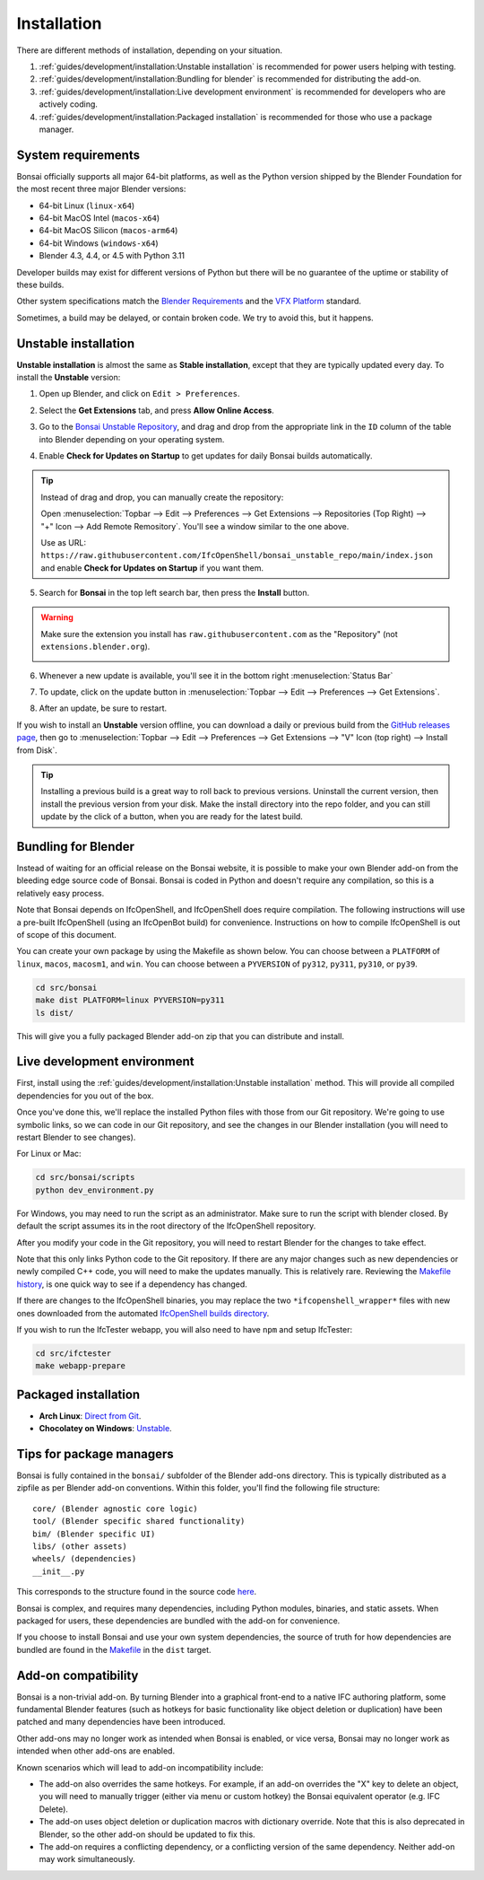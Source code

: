 Installation
============

There are different methods of installation, depending on your situation.

1. :ref:`guides/development/installation:Unstable installation` is recommended
   for power users helping with testing.
2. :ref:`guides/development/installation:Bundling for blender` is recommended for distributing the add-on.
3. :ref:`guides/development/installation:Live development environment` is
   recommended for developers who are actively coding.
4. :ref:`guides/development/installation:Packaged installation` is recommended
   for those who use a package manager.

System requirements
-------------------

Bonsai officially supports all major 64-bit platforms, as well as the Python
version shipped by the Blender Foundation for the most recent three major
Blender versions:

- 64-bit Linux (``linux-x64``)
- 64-bit MacOS Intel (``macos-x64``)
- 64-bit MacOS Silicon (``macos-arm64``)
- 64-bit Windows (``windows-x64``)
- Blender 4.3, 4.4, or 4.5 with Python 3.11

Developer builds may exist for different versions of Python but there will be
no guarantee of the uptime or stability of these builds.

Other system specifications match the `Blender Requirements
<https://www.blender.org/download/requirements/>`_ and the `VFX Platform
<https://vfxplatform.com/>`_ standard.

Sometimes, a build may be delayed, or contain broken code. We try to avoid this,
but it happens.

Unstable installation
---------------------

**Unstable installation** is almost the same as **Stable installation**, except
that they are typically updated every day. To install the **Unstable** version:

1. Open up Blender, and click on ``Edit > Preferences``.

   .. image:: /quickstart/images/install-bonsai-1.png

2. Select the **Get Extensions** tab, and press **Allow Online Access**.

   .. image:: /quickstart/images/install-bonsai-2.png

3. Go to the `Bonsai Unstable Repository
   <https://github.com/IfcOpenShell/bonsai_unstable_repo>`__, and drag and drop
   from the appropriate link in the ``ID`` column of the table into Blender
   depending on your operating system.

   .. image:: images/unstable-drag-drop.png

4. Enable **Check for Updates on Startup** to get updates for daily Bonsai
   builds automatically.

   .. image:: images/unstable-auto-update.png

.. tip::

    Instead of drag and drop, you can manually create the repository:

    Open :menuselection:`Topbar --> Edit --> Preferences --> Get Extensions
    --> Repositories (Top Right) --> "+" Icon --> Add Remote Remository`.
    You'll see a window similar to the one above.

    Use as URL:
    ``https://raw.githubusercontent.com/IfcOpenShell/bonsai_unstable_repo/main/index.json``
    and enable **Check for Updates on Startup** if you want them.

5. Search for **Bonsai** in the top left search bar, then press the **Install**
   button.

   .. image:: /quickstart/images/install-bonsai-3.png

.. warning::

   Make sure the extension you install has ``raw.githubusercontent.com`` as
   the "Repository" (not ``extensions.blender.org``).

   .. image:: images/unstable-repo.png

6. Whenever a new update is available, you'll see it in the bottom right
   :menuselection:`Status Bar`

   .. image:: images/unstable-icon.png

7. To update, click on the update button in :menuselection:`Topbar --> Edit -->
   Preferences --> Get Extensions`.

   .. image:: /guides/images/update.png

8. After an update, be sure to restart.

   .. image:: images/unstable-restart.png

If you wish to install an **Unstable** version offline, you can download a
daily or previous build from the `GitHub releases page
<https://github.com/IfcOpenShell/IfcOpenShell/releases?q=bonsai&expanded=true>`__,
then go to :menuselection:`Topbar --> Edit --> Preferences --> Get Extensions
--> "V" Icon (top right) --> Install from Disk`.

.. tip::

   Installing a previous build is a great way to roll back to previous versions. Uninstall the current version, 
   then install the previous version from your disk. Make the install directory into the repo folder, and you can still 
   update by the click of a button, when you are ready for the latest build.

Bundling for Blender
--------------------

Instead of waiting for an official release on the Bonsai website, it
is possible to make your own Blender add-on from the bleeding edge source code
of Bonsai. Bonsai is coded in Python and doesn't require any
compilation, so this is a relatively easy process.

Note that Bonsai depends on IfcOpenShell, and IfcOpenShell does require
compilation. The following instructions will use a pre-built IfcOpenShell
(using an IfcOpenBot build) for convenience. Instructions on how to compile
IfcOpenShell is out of scope of this document.

You can create your own package by using the Makefile as shown below. You can
choose between a ``PLATFORM`` of ``linux``, ``macos``, ``macosm1``, and ``win``.
You can choose between a ``PYVERSION`` of ``py312``, ``py311``, ``py310``, or
``py39``.

.. code-block:: bash

    cd src/bonsai
    make dist PLATFORM=linux PYVERSION=py311
    ls dist/

This will give you a fully packaged Blender add-on zip that you can distribute
and install.

Live development environment
----------------------------

First, install using the :ref:`guides/development/installation:Unstable
installation` method. This will provide all compiled dependencies for you out
of the box.

Once you've done this, we'll replace the installed Python files with those from
our Git repository. We're going to use symbolic links, so we can code in our
Git repository, and see the changes in our Blender installation (you will need
to restart Blender to see changes).

For Linux or Mac:

.. code-block:: bash

    cd src/bonsai/scripts
    python dev_environment.py

For Windows, you may need to run the script as an administrator. Make sure to 
run the script with blender closed. By default the script assumes its 
in the root directory of the IfcOpenShell repository.

After you modify your code in the Git repository, you will need to restart
Blender for the changes to take effect.

Note that this only links Python code to the Git repository. If there are any
major changes such as new dependencies or newly compiled C++ code, you will
need to make the updates manually. This is relatively rare. Reviewing the
`Makefile history
<https://github.com/IfcOpenShell/IfcOpenShell/commits/v0.8.0/src/bonsai/Makefile>`__,
is one quick way to see if a dependency has changed.

If there are changes to the IfcOpenShell binaries, you may replace the two
``*ifcopenshell_wrapper*`` files with new ones downloaded from the automated
`IfcOpenShell builds directory <https://builds.ifcopenshell.org/>`__.

If you wish to run the IfcTester webapp, you will also need to have ``npm`` and
setup IfcTester:

.. code-block:: bash

    cd src/ifctester
    make webapp-prepare

.. seealso::

    There is a `useful Blender Addon
    <https://blenderartists.org/uploads/short-url/yto1sjw7pqDRVNQzpVLmn51PEDN.zip>`__
    (see `forum thread
    <https://blenderartists.org/t/reboot-blender-addon/640465/13>`__) that adds
    a Reboot button in File menu.  In this way, it's possible to directly
    restart Blender and test the modified source code.  There is also a VS Code
    add-on called `Blender Development
    <https://marketplace.visualstudio.com/items?itemName=JacquesLucke.blender-development>`__
    that has a similar functionality.


Packaged installation
---------------------

- **Arch Linux**: `Direct from Git <https://aur.archlinux.org/packages/ifcopenshell-git/>`__.
- **Chocolatey on Windows**: `Unstable <https://community.chocolatey.org/packages/bonsai-nightly/>`__.

Tips for package managers
-------------------------

Bonsai is fully contained in the ``bonsai/`` subfolder of the Blender add-ons
directory. This is typically distributed as a zipfile as per Blender add-on
conventions. Within this folder, you'll find the following file structure:

::

    core/ (Blender agnostic core logic)
    tool/ (Blender specific shared functionality)
    bim/ (Blender specific UI)
    libs/ (other assets)
    wheels/ (dependencies)
    __init__.py

This corresponds to the structure found in the source code `here
<https://github.com/IfcOpenShell/IfcOpenShell/tree/v0.8.0/src/bonsai/bonsai>`__.

Bonsai is complex, and requires many dependencies, including Python modules,
binaries, and static assets. When packaged for users, these dependencies are
bundled with the add-on for convenience.

If you choose to install Bonsai and use your own system dependencies, the
source of truth for how dependencies are bundled are found in
the `Makefile
<https://github.com/IfcOpenShell/IfcOpenShell/blob/v0.8.0/src/bonsai/Makefile>`__
in the ``dist`` target.

Add-on compatibility
--------------------

Bonsai is a non-trivial add-on. By turning Blender into a graphical front-end
to a native IFC authoring platform, some fundamental Blender features (such as
hotkeys for basic functionality like object deletion or duplication) have been
patched and many dependencies have been introduced.

Other add-ons may no longer work as intended when Bonsai is enabled, or vice
versa, Bonsai may no longer work as intended when other add-ons are enabled.

Known scenarios which will lead to add-on incompatibility include:

- The add-on also overrides the same hotkeys. For example, if an add-on
  overrides the "X" key to delete an object, you will need to manually trigger
  (either via menu or custom hotkey) the Bonsai equivalent operator
  (e.g. IFC Delete).
- The add-on uses object deletion or duplication macros with dictionary
  override. Note that this is also deprecated in Blender, so the other add-on
  should be updated to fix this.
- The add-on requires a conflicting dependency, or a conflicting version of the
  same dependency. Neither add-on may work simultaneously.
